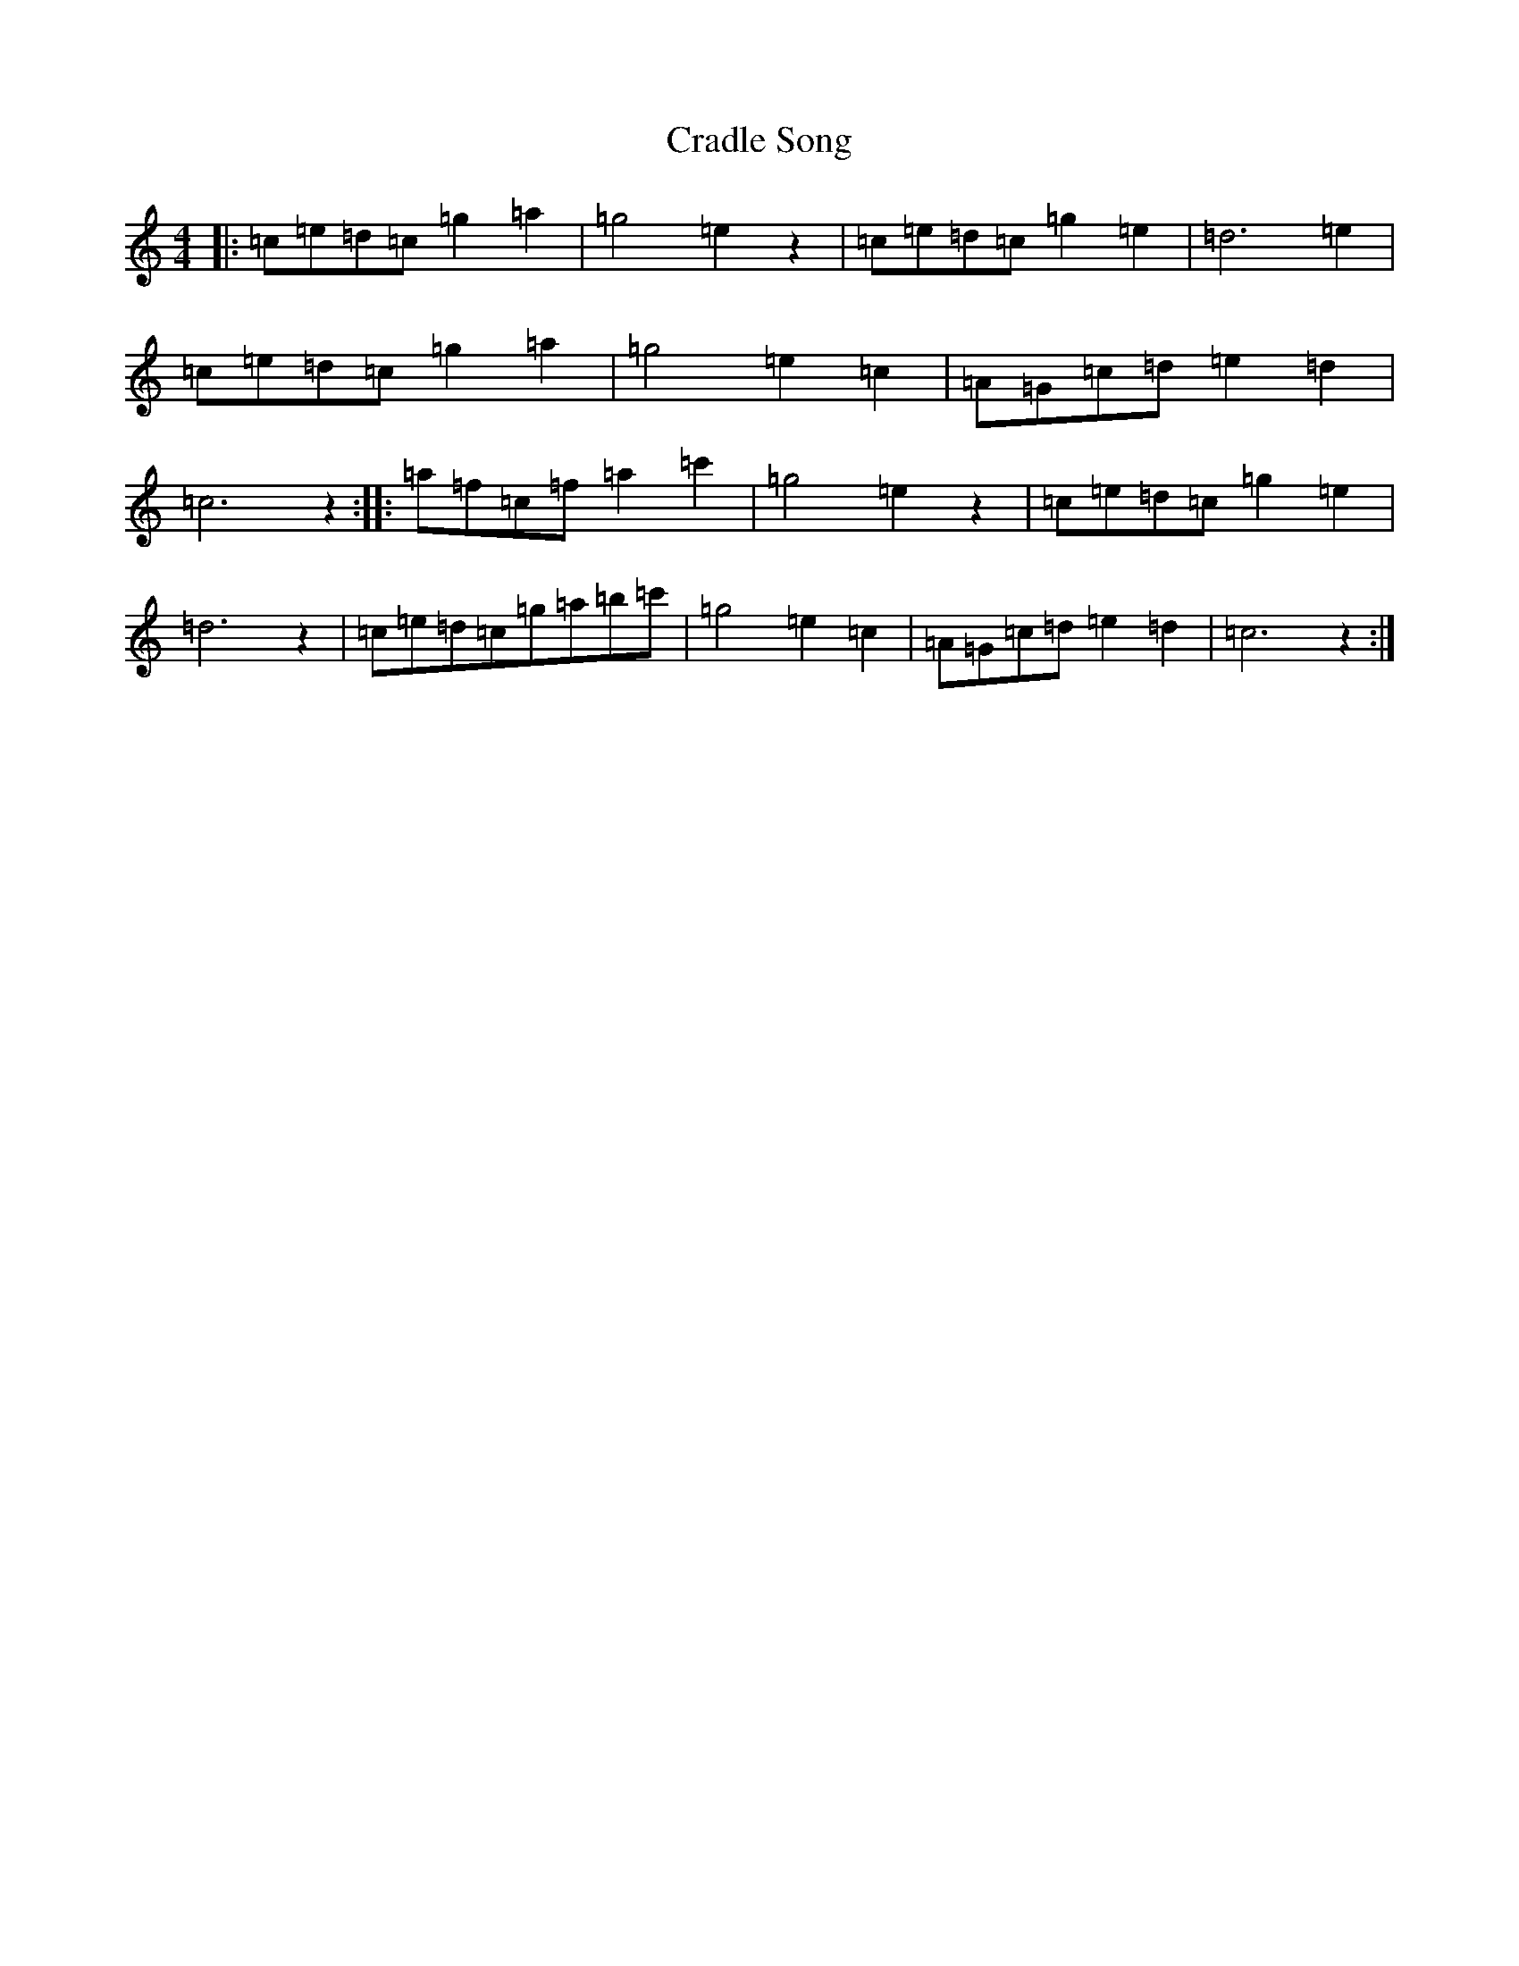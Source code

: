 X: 4338
T: Cradle Song
S: https://thesession.org/tunes/11999#setting11999
R: reel
M:4/4
L:1/8
K: C Major
|:=c=e=d=c=g2=a2|=g4=e2z2|=c=e=d=c=g2=e2|=d6=e2|=c=e=d=c=g2=a2|=g4=e2=c2|=A=G=c=d=e2=d2|=c6z2:||:=a=f=c=f=a2=c'2|=g4=e2z2|=c=e=d=c=g2=e2|=d6z2|=c=e=d=c=g=a=b=c'|=g4=e2=c2|=A=G=c=d=e2=d2|=c6z2:|